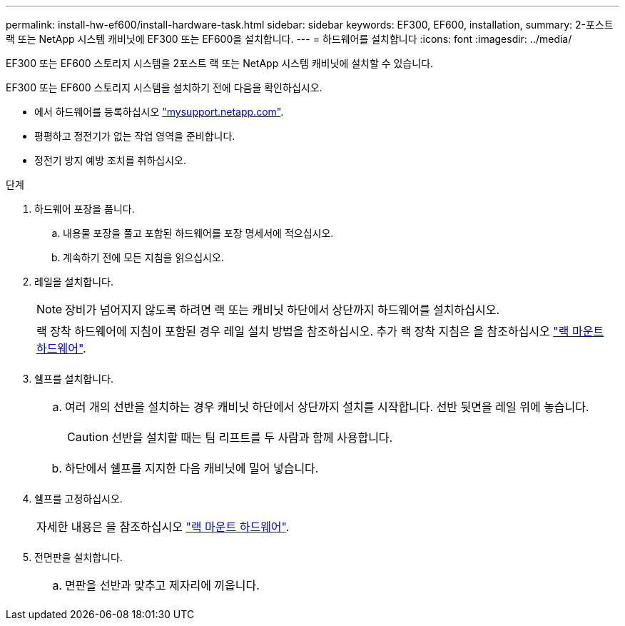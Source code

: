 ---
permalink: install-hw-ef600/install-hardware-task.html 
sidebar: sidebar 
keywords: EF300, EF600, installation, 
summary: 2-포스트 랙 또는 NetApp 시스템 캐비닛에 EF300 또는 EF600을 설치합니다. 
---
= 하드웨어를 설치합니다
:icons: font
:imagesdir: ../media/


[role="lead"]
EF300 또는 EF600 스토리지 시스템을 2포스트 랙 또는 NetApp 시스템 캐비닛에 설치할 수 있습니다.

EF300 또는 EF600 스토리지 시스템을 설치하기 전에 다음을 확인하십시오.

* 에서 하드웨어를 등록하십시오 http://mysupport.netapp.com/["mysupport.netapp.com"^].
* 평평하고 정전기가 없는 작업 영역을 준비합니다.
* 정전기 방지 예방 조치를 취하십시오.


.단계
. 하드웨어 포장을 풉니다.
+
.. 내용물 포장을 풀고 포함된 하드웨어를 포장 명세서에 적으십시오.
.. 계속하기 전에 모든 지침을 읽으십시오.


. 레일을 설치합니다.
+

NOTE: 장비가 넘어지지 않도록 하려면 랙 또는 캐비닛 하단에서 상단까지 하드웨어를 설치하십시오.

+
|===


 a| 
랙 장착 하드웨어에 지침이 포함된 경우 레일 설치 방법을 참조하십시오. 추가 랙 장착 지침은 을 참조하십시오 link:../rackmount-hardware.html["랙 마운트 하드웨어"].



 a| 
image:../media/install_rails_inst-hw-ef600.png[""]

|===
. 쉘프를 설치합니다.
+
|===


 a| 
.. 여러 개의 선반을 설치하는 경우 캐비닛 하단에서 상단까지 설치를 시작합니다. 선반 뒷면을 레일 위에 놓습니다.
+

CAUTION: 선반을 설치할 때는 팀 리프트를 두 사람과 함께 사용합니다.

.. 하단에서 쉘프를 지지한 다음 캐비닛에 밀어 넣습니다.




 a| 
image:../media/install_ef600.png[""]

|===
. 쉘프를 고정하십시오.
+
|===


 a| 
자세한 내용은 을 참조하십시오 link:../rackmount-hardware.html["랙 마운트 하드웨어"].



 a| 
image:../media/secure_shelf_inst-hw-ef600.png[""]

|===
. 전면판을 설치합니다.
+
|===


 a| 
.. 면판을 선반과 맞추고 제자리에 끼웁니다.




 a| 
image:../media/install_faceplate_2_0_inst-hw-ef600.png[""]

|===

